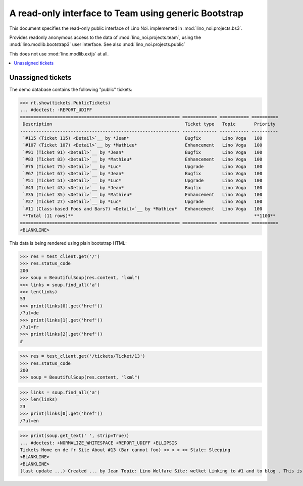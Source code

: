 .. _noi.specs.bs3:

=====================================================
A read-only interface to Team using generic Bootstrap
=====================================================

.. How to test just this document:

    $ python setup.py test -s tests.SpecsTests.test_bs3
    
    doctest init:

    >>> from lino import startup
    >>> startup('lino_noi.projects.bs3.settings.demo')
    >>> from lino.api.doctest import *


This document specifies the read-only public interface of Lino Noi.
implemented in :mod:`lino_noi.projects.bs3`.

Provides readonly anonymous access to the data of
:mod:`lino_noi.projects.team`, using the :mod:`lino.modlib.bootstrap3`
user interface. See also :mod:`lino_noi.projects.public`

This does not use :mod:`lino.modlib.extjs` at all.


.. contents::
  :local:

.. The following was used to reproduce :ticket:`960`:

    >>> res = test_client.get('/tickets/Ticket/13')
    >>> res.status_code
    200



Unassigned tickets
==================

The demo database contains the following "public" tickets:

>>> rt.show(tickets.PublicTickets)
... #doctest: -REPORT_UDIFF
============================================================ ============= =========== ==========
 Description                                                  Ticket type   Topic       Priority
------------------------------------------------------------ ------------- ----------- ----------
 `#115 (Ticket 115) <Detail>`__ by *Jean*                     Bugfix        Lino Voga   100
 `#107 (Ticket 107) <Detail>`__ by *Mathieu*                  Enhancement   Lino Voga   100
 `#91 (Ticket 91) <Detail>`__ by *Jean*                       Bugfix        Lino Voga   100
 `#83 (Ticket 83) <Detail>`__ by *Mathieu*                    Enhancement   Lino Voga   100
 `#75 (Ticket 75) <Detail>`__ by *Luc*                        Upgrade       Lino Voga   100
 `#67 (Ticket 67) <Detail>`__ by *Jean*                       Bugfix        Lino Voga   100
 `#51 (Ticket 51) <Detail>`__ by *Luc*                        Upgrade       Lino Voga   100
 `#43 (Ticket 43) <Detail>`__ by *Jean*                       Bugfix        Lino Voga   100
 `#35 (Ticket 35) <Detail>`__ by *Mathieu*                    Enhancement   Lino Voga   100
 `#27 (Ticket 27) <Detail>`__ by *Luc*                        Upgrade       Lino Voga   100
 `#11 (Class-based Foos and Bars?) <Detail>`__ by *Mathieu*   Enhancement   Lino Voga   100
 **Total (11 rows)**                                                                    **1100**
============================================================ ============= =========== ==========
<BLANKLINE>


This data is being rendered using plain bootstrap HTML:

>>> res = test_client.get('/')
>>> res.status_code
200
>>> soup = BeautifulSoup(res.content, "lxml")
>>> links = soup.find_all('a')
>>> len(links)
53
>>> print(links[0].get('href'))
/?ul=de
>>> print(links[1].get('href'))
/?ul=fr
>>> print(links[2].get('href'))
#

>>> res = test_client.get('/tickets/Ticket/13')
>>> res.status_code
200
>>> soup = BeautifulSoup(res.content, "lxml")


>>> links = soup.find_all('a')
>>> len(links)
23
>>> print(links[0].get('href'))
/?ul=en

>>> print(soup.get_text(' ', strip=True))
... #doctest: +NORMALIZE_WHITESPACE +REPORT_UDIFF +ELLIPSIS
Tickets Home en de fr Site About #13 (Bar cannot foo) << < > >> State: Sleeping 
<BLANKLINE>
<BLANKLINE>
(last update ...) Created ... by Jean Topic: Lino Welfare Site: welket Linking to #1 and to blog . This is Lino Noi ... using ...

